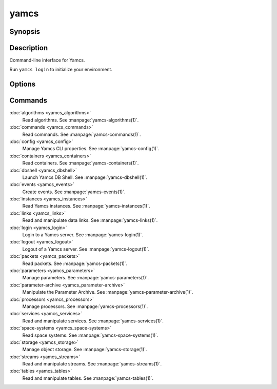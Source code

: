 yamcs
=====

.. program:: yamcs

Synopsis
--------

.. rst-class:: synopsis

    | **yamcs** [--version] [-h, --help] <*COMMAND*> [<*ARGS*>]


Description
-----------

Command-line interface for Yamcs.

Run ``yamcs login`` to initialize your environment.


Options
-------

.. option:: --version

    Prints the CLI version and quit.

.. option:: -h, --help

    Prints the synopsis and the list of commands.


Commands
--------

:doc:`algorithms <yamcs_algorithms>`
    Read algorithms. See :manpage:`yamcs-algorithms(1)`.
:doc:`commands <yamcs_commands>`
    Read commands. See :manpage:`yamcs-commands(1)`.
:doc:`config <yamcs_config>`
    Manage Yamcs CLI properties. See :manpage:`yamcs-config(1)`.
:doc:`containers <yamcs_containers>`
    Read containers. See :manpage:`yamcs-containers(1)`.
:doc:`dbshell <yamcs_dbshell>`
    Launch Yamcs DB Shell. See :manpage:`yamcs-dbshell(1)`.
:doc:`events <yamcs_events>`
    Create events. See :manpage:`yamcs-events(1)`.
:doc:`instances <yamcs_instances>`
    Read Yamcs instances. See :manpage:`yamcs-instances(1)`.
:doc:`links <yamcs_links>`
    Read and manipulate data links. See :manpage:`yamcs-links(1)`.
:doc:`login <yamcs_login>`
    Login to a Yamcs server. See :manpage:`yamcs-login(1)`.
:doc:`logout <yamcs_logout>`
    Logout of a Yamcs server. See :manpage:`yamcs-logout(1)`.
:doc:`packets <yamcs_packets>`
    Read packets. See :manpage:`yamcs-packets(1)`.
:doc:`parameters <yamcs_parameters>`
    Manage parameters. See :manpage:`yamcs-parameters(1)`.
:doc:`parameter-archive <yamcs_parameter-archive>`
    Manipulate the Parameter Archive. See :manpage:`yamcs-parameter-archive(1)`.
:doc:`processors <yamcs_processors>`
    Manage processors. See :manpage:`yamcs-processors(1)`.
:doc:`services <yamcs_services>`
    Read and manipulate services. See :manpage:`yamcs-services(1)`.
:doc:`space-systems <yamcs_space-systems>`
    Read space systems. See :manpage:`yamcs-space-systems(1)`.
:doc:`storage <yamcs_storage>`
    Manage object storage. See :manpage:`yamcs-storage(1)`.
:doc:`streams <yamcs_streams>`
    Read and manipulate streams. See :manpage:`yamcs-streams(1)`.
:doc:`tables <yamcs_tables>`
    Read and manipulate tables. See :manpage:`yamcs-tables(1)`.
